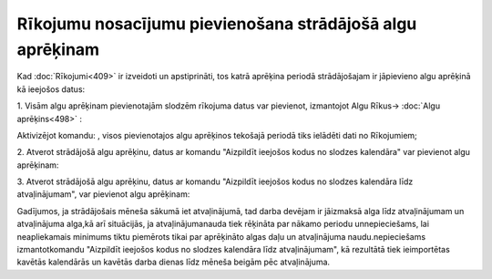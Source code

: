 .. 14127 Rīkojumu nosacījumu pievienošana strādājošā algu aprēķinam************************************************************** 


Kad :doc:`Rīkojumi<409>` ir izveidoti un apstiprināti, tos katrā
aprēķina periodā strādājošajam ir jāpievieno algu aprēķinā kā ieejošos
datus:


1. Visām algu aprēķinam pievienotajām slodzēm rīkojuma datus var
pievienot, izmantojot Algu Rīkus-> :doc:`Algu aprēķins<498>` :



Aktivizējot komandu: |images_ozols/26334.png| , visos pievienotajos
algu aprēķinos tekošajā periodā tiks ielādēti dati no Rīkojumiem;



2. Atverot strādājošā algu aprēķinu, datus ar komandu "Aizpildīt
ieejošos kodus no slodzes kalendāra" var pievienot algu aprēķinam:

|images_ozols/26336.png|



3. Atverot strādājošā algu aprēķinu, datus ar komandu "Aizpildīt
ieejošos kodus no slodzes kalendāra līdz atvaļinājumam", var pievienot
algu aprēķinam:



|images_ozols/26335.png|


Gadījumos, ja strādājošais mēneša sākumā iet atvaļinājumā, tad darba
devējam ir jāizmaksā alga līdz atvaļinājumam un atvaļinājuma alga,kā
arī situācijās, ja atvaļinājumanauda tiek rēķināta par nākamo periodu
unnepieciešams, lai neapliekamais minimums tiktu piemērots tikai par
aprēķināto algas daļu un atvaļinājuma naudu.nepieciešams
izmantotkomandu "Aizpildīt ieejošos kodus no slodzes kalendāra līdz
atvaļinājumam", kā rezultātā tiek ieimportētas kavētās kalendārās un
kavētās darba dienas līdz mēneša beigām pēc atvaļinājuma.

.. |images_ozols/26334.png| image:: images_ozols/26334.png
       :scale: 100%

.. |images_ozols/26336.png| image:: images_ozols/26336.png
       :scale: 100%

.. |images_ozols/26335.png| image:: images_ozols/26335.png
       :scale: 100%

 
